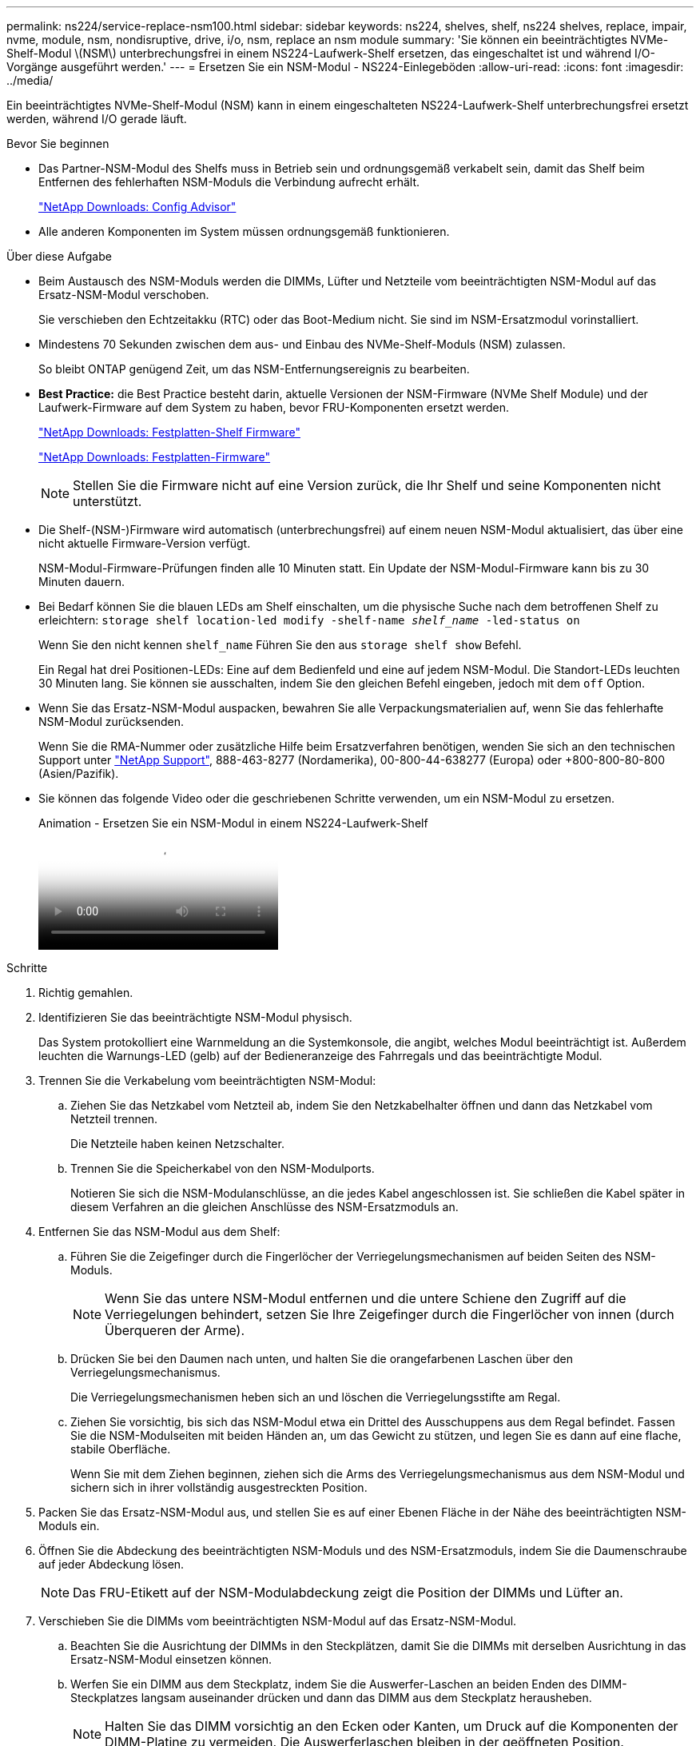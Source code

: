 ---
permalink: ns224/service-replace-nsm100.html 
sidebar: sidebar 
keywords: ns224, shelves, shelf, ns224 shelves, replace, impair, nvme, module, nsm, nondisruptive, drive, i/o, nsm, replace an nsm module 
summary: 'Sie können ein beeinträchtigtes NVMe-Shelf-Modul \(NSM\) unterbrechungsfrei in einem NS224-Laufwerk-Shelf ersetzen, das eingeschaltet ist und während I/O-Vorgänge ausgeführt werden.' 
---
= Ersetzen Sie ein NSM-Modul - NS224-Einlegeböden
:allow-uri-read: 
:icons: font
:imagesdir: ../media/


[role="lead"]
Ein beeinträchtigtes NVMe-Shelf-Modul (NSM) kann in einem eingeschalteten NS224-Laufwerk-Shelf unterbrechungsfrei ersetzt werden, während I/O gerade läuft.

.Bevor Sie beginnen
* Das Partner-NSM-Modul des Shelfs muss in Betrieb sein und ordnungsgemäß verkabelt sein, damit das Shelf beim Entfernen des fehlerhaften NSM-Moduls die Verbindung aufrecht erhält.
+
https://mysupport.netapp.com/site/tools/tool-eula/activeiq-configadvisor["NetApp Downloads: Config Advisor"^]

* Alle anderen Komponenten im System müssen ordnungsgemäß funktionieren.


.Über diese Aufgabe
* Beim Austausch des NSM-Moduls werden die DIMMs, Lüfter und Netzteile vom beeinträchtigten NSM-Modul auf das Ersatz-NSM-Modul verschoben.
+
Sie verschieben den Echtzeitakku (RTC) oder das Boot-Medium nicht. Sie sind im NSM-Ersatzmodul vorinstalliert.

* Mindestens 70 Sekunden zwischen dem aus- und Einbau des NVMe-Shelf-Moduls (NSM) zulassen.
+
So bleibt ONTAP genügend Zeit, um das NSM-Entfernungsereignis zu bearbeiten.

* *Best Practice:* die Best Practice besteht darin, aktuelle Versionen der NSM-Firmware (NVMe Shelf Module) und der Laufwerk-Firmware auf dem System zu haben, bevor FRU-Komponenten ersetzt werden.
+
https://mysupport.netapp.com/site/downloads/firmware/disk-shelf-firmware["NetApp Downloads: Festplatten-Shelf Firmware"^]

+
https://mysupport.netapp.com/site/downloads/firmware/disk-drive-firmware["NetApp Downloads: Festplatten-Firmware"^]

+
[NOTE]
====
Stellen Sie die Firmware nicht auf eine Version zurück, die Ihr Shelf und seine Komponenten nicht unterstützt.

====
* Die Shelf-(NSM-)Firmware wird automatisch (unterbrechungsfrei) auf einem neuen NSM-Modul aktualisiert, das über eine nicht aktuelle Firmware-Version verfügt.
+
NSM-Modul-Firmware-Prüfungen finden alle 10 Minuten statt. Ein Update der NSM-Modul-Firmware kann bis zu 30 Minuten dauern.

* Bei Bedarf können Sie die blauen LEDs am Shelf einschalten, um die physische Suche nach dem betroffenen Shelf zu erleichtern: `storage shelf location-led modify -shelf-name _shelf_name_ -led-status on`
+
Wenn Sie den nicht kennen `shelf_name` Führen Sie den aus `storage shelf show` Befehl.

+
Ein Regal hat drei Positionen-LEDs: Eine auf dem Bedienfeld und eine auf jedem NSM-Modul. Die Standort-LEDs leuchten 30 Minuten lang. Sie können sie ausschalten, indem Sie den gleichen Befehl eingeben, jedoch mit dem `off` Option.

* Wenn Sie das Ersatz-NSM-Modul auspacken, bewahren Sie alle Verpackungsmaterialien auf, wenn Sie das fehlerhafte NSM-Modul zurücksenden.
+
Wenn Sie die RMA-Nummer oder zusätzliche Hilfe beim Ersatzverfahren benötigen, wenden Sie sich an den technischen Support unter https://mysupport.netapp.com/site/global/dashboard["NetApp Support"^], 888-463-8277 (Nordamerika), 00-800-44-638277 (Europa) oder +800-800-80-800 (Asien/Pazifik).

* Sie können das folgende Video oder die geschriebenen Schritte verwenden, um ein NSM-Modul zu ersetzen.
+
.Animation - Ersetzen Sie ein NSM-Modul in einem NS224-Laufwerk-Shelf
video::f57693b3-b164-4014-a827-aa86002f4b34[panopto]


.Schritte
. Richtig gemahlen.
. Identifizieren Sie das beeinträchtigte NSM-Modul physisch.
+
Das System protokolliert eine Warnmeldung an die Systemkonsole, die angibt, welches Modul beeinträchtigt ist. Außerdem leuchten die Warnungs-LED (gelb) auf der Bedieneranzeige des Fahrregals und das beeinträchtigte Modul.

. Trennen Sie die Verkabelung vom beeinträchtigten NSM-Modul:
+
.. Ziehen Sie das Netzkabel vom Netzteil ab, indem Sie den Netzkabelhalter öffnen und dann das Netzkabel vom Netzteil trennen.
+
Die Netzteile haben keinen Netzschalter.

.. Trennen Sie die Speicherkabel von den NSM-Modulports.
+
Notieren Sie sich die NSM-Modulanschlüsse, an die jedes Kabel angeschlossen ist. Sie schließen die Kabel später in diesem Verfahren an die gleichen Anschlüsse des NSM-Ersatzmoduls an.



. Entfernen Sie das NSM-Modul aus dem Shelf:
+
.. Führen Sie die Zeigefinger durch die Fingerlöcher der Verriegelungsmechanismen auf beiden Seiten des NSM-Moduls.
+

NOTE: Wenn Sie das untere NSM-Modul entfernen und die untere Schiene den Zugriff auf die Verriegelungen behindert, setzen Sie Ihre Zeigefinger durch die Fingerlöcher von innen (durch Überqueren der Arme).

.. Drücken Sie bei den Daumen nach unten, und halten Sie die orangefarbenen Laschen über den Verriegelungsmechanismus.
+
Die Verriegelungsmechanismen heben sich an und löschen die Verriegelungsstifte am Regal.

.. Ziehen Sie vorsichtig, bis sich das NSM-Modul etwa ein Drittel des Ausschuppens aus dem Regal befindet. Fassen Sie die NSM-Modulseiten mit beiden Händen an, um das Gewicht zu stützen, und legen Sie es dann auf eine flache, stabile Oberfläche.
+
Wenn Sie mit dem Ziehen beginnen, ziehen sich die Arms des Verriegelungsmechanismus aus dem NSM-Modul und sichern sich in ihrer vollständig ausgestreckten Position.



. Packen Sie das Ersatz-NSM-Modul aus, und stellen Sie es auf einer Ebenen Fläche in der Nähe des beeinträchtigten NSM-Moduls ein.
. Öffnen Sie die Abdeckung des beeinträchtigten NSM-Moduls und des NSM-Ersatzmoduls, indem Sie die Daumenschraube auf jeder Abdeckung lösen.
+

NOTE: Das FRU-Etikett auf der NSM-Modulabdeckung zeigt die Position der DIMMs und Lüfter an.

. Verschieben Sie die DIMMs vom beeinträchtigten NSM-Modul auf das Ersatz-NSM-Modul.
+
.. Beachten Sie die Ausrichtung der DIMMs in den Steckplätzen, damit Sie die DIMMs mit derselben Ausrichtung in das Ersatz-NSM-Modul einsetzen können.
.. Werfen Sie ein DIMM aus dem Steckplatz, indem Sie die Auswerfer-Laschen an beiden Enden des DIMM-Steckplatzes langsam auseinander drücken und dann das DIMM aus dem Steckplatz herausheben.
+

NOTE: Halten Sie das DIMM vorsichtig an den Ecken oder Kanten, um Druck auf die Komponenten der DIMM-Platine zu vermeiden. Die Auswerferlaschen bleiben in der geöffneten Position.

.. Halten Sie das DIMM an den Ecken, und setzen Sie das DIMM-Modul anschließend in einen Steckplatz am NSM-Ersatzmodul ein.
+
Die Kerbe an der Unterseite des DIMM, unter den Stiften, sollte sich mit der Lasche im Steckplatz.

+
Wenn das DIMM richtig eingesetzt wird, sollte es sich leicht einpassen, aber fest in den Steckplatz einsetzen. Falls nicht, setzen Sie das DIMM erneut ein.

.. Drücken Sie vorsichtig nach unten, aber fest auf der Oberseite des DIMM, bis die Auswurfklammern über den Kerben an beiden Enden des DIMM einrasten.
.. Wiederholen Sie die Teilschritte 7a bis 7d für die übrigen DIMMs.


. Schieben Sie die Lüfter vom beeinträchtigten NSM-Modul in das Ersatz-NSM-Modul.
+
.. Fassen Sie einen Lüfter an den Seiten fest, wo sich die blauen Berührungspunkte befinden, und heben Sie ihn dann vertikal an, um ihn von der Steckdose zu trennen.
+
Möglicherweise müssen Sie den Lüfter vor dem Herausheben vorsichtig hin- und herschieben, um ihn zu trennen.

.. Richten Sie den Lüfter an den Führungen im NSM-Ersatzmodul aus, und drücken Sie dann nach unten, bis der Lüftermodulanschluss vollständig in der Buchse sitzt.
.. Wiederholen Sie die Teilschritte 8a und 8b für die restlichen Lüfter.


. Schließen Sie die Abdeckung der einzelnen NSM-Module, und ziehen Sie dann die Rändelschraube fest.
. Stellen Sie das Netzteil vom beeinträchtigten NSM-Modul auf das Ersatz-NSM-Modul.
+
.. Drehen Sie den Kurvengriff in die offene (horizontale) Position, und greifen Sie ihn dann an.
.. Drücken Sie mit dem Daumen auf die blaue Lasche, um den Verriegelungsmechanismus zu lösen.
.. Ziehen Sie das Netzteil aus dem NSM-Modul, während Sie die andere Hand verwenden, um das Gewicht zu unterstützen.
.. Mit beiden Händen die Kanten des Netzteils abstützen und an der Öffnung im NSM-Ersatzmodul ausrichten.
.. Schieben Sie das Netzteil vorsichtig in das NSM-Modul, bis der Verriegelungsmechanismus einrastet.
+

NOTE: Verwenden Sie keine übermäßige Kraft, oder Sie können den internen Stecker beschädigen.

.. Drehen Sie den Nockengriff in die geschlossene Position.


. Setzen Sie das NSM-Ersatzmodul in das Regal ein:
+
.. Vergewissern Sie sich, dass die Arms des Verriegelungsmechanismus vollständig ausgefahren sind.
.. Schieben Sie das NSM-Modul vorsichtig mit beiden Händen in das Regal, bis das Gewicht des NSM-Moduls vollständig vom Regal unterstützt wird.
.. Schieben Sie das NSM-Modul in das Regal, bis es anhält (etwa einen halben Zoll von der Rückseite des Regals).
+
Sie können Ihre Daumen auf die orangefarbenen Laschen an der Vorderseite jeder Fingerschleife (der Arms des Verriegelungsmechanismus) legen, um das NSM-Modul einzudrücken.

.. Führen Sie die Zeigefinger durch die Fingerlöcher der Verriegelungsmechanismen auf beiden Seiten des NSM-Moduls.
+

NOTE: Wenn Sie das untere NSM-Modul einsetzen und die untere Schiene den Zugriff auf die Verriegelungen behindert, setzen Sie die Zeigefinger durch die Fingerlöcher von innen (durch Überqueren der Arme).

.. Drücken Sie bei den Daumen nach unten, und halten Sie die orangefarbenen Laschen über den Verriegelungsmechanismus.
.. Drücken Sie vorsichtig nach vorne, um die Verriegelungen über den Anschlag zu bringen.
.. Lösen Sie Ihre Daumen von den Spitzen der Verriegelungen, und drücken Sie dann weiter, bis die Verriegelungen einrasten.
+
Das NSM-Modul sollte vollständig in das Regal eingeführt und mit den Rändern des Regals bündig eingespült werden.



. Schließen Sie die Verkabelung wieder an das NSM-Modul an:
+
.. Schließen Sie die Speicherkabel wieder an die beiden NSM-Modulports an.
+
Die Kabel werden mit der Zuglasche des Steckers nach oben eingesetzt. Wenn ein Kabel richtig eingesetzt wird, klickt es an seine Stelle.

.. Schließen Sie das Netzkabel wieder an das Netzteil an, und befestigen Sie dann das Netzkabel mit der Netzkabelhalterung.
+
Bei ordnungsgemäßer Funktion leuchtet die zweifarbige LED des Netzteils grün.

+
Außerdem leuchten die beiden NSM-Modulports LNK (grün) LEDs auf. Wenn eine LNK-LED nicht leuchtet, setzen Sie das Kabel wieder ein.



. Vergewissern Sie sich, dass die Warnungs-LED (gelb) auf der Anzeige des Shelf-Bedieners nicht mehr leuchtet.
+
Nach dem Neustart des NSM-Moduls schaltet sich die LED für die Bedieneranzeige aus. Dies kann drei bis fünf Minuten dauern.

. Überprüfen Sie, ob das NSM-Modul ordnungsgemäß verkabelt ist, indem Sie Active IQ Config Advisor ausführen.
+
Wenn Verkabelungsfehler auftreten, befolgen Sie die entsprechenden Korrekturmaßnahmen.

+
https://mysupport.netapp.com/site/tools/tool-eula/activeiq-configadvisor["NetApp Downloads: Config Advisor"^]

. Stellen Sie sicher, dass beide NSM-Module im Shelf dieselbe Version von Firmware ausführen: Version 0200 oder höher.

